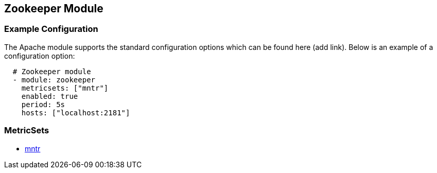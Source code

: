 ////
This file is generated! See scripts/docs_collector.py
////

[[metricbeat-module-zookeeper]]
[[metricbeat-zookeeper-module]]
== Zookeeper Module




=== Example Configuration

The Apache module supports the standard configuration options which can be found
here (add link). Below is an example of a configuration option:

[source,yaml]
----
  # Zookeeper module
  - module: zookeeper
    metricsets: ["mntr"]
    enabled: true
    period: 5s
    hosts: ["localhost:2181"]
----

=== MetricSets

* <<metricbeat-metricset-zookeeper-mntr,mntr>>
